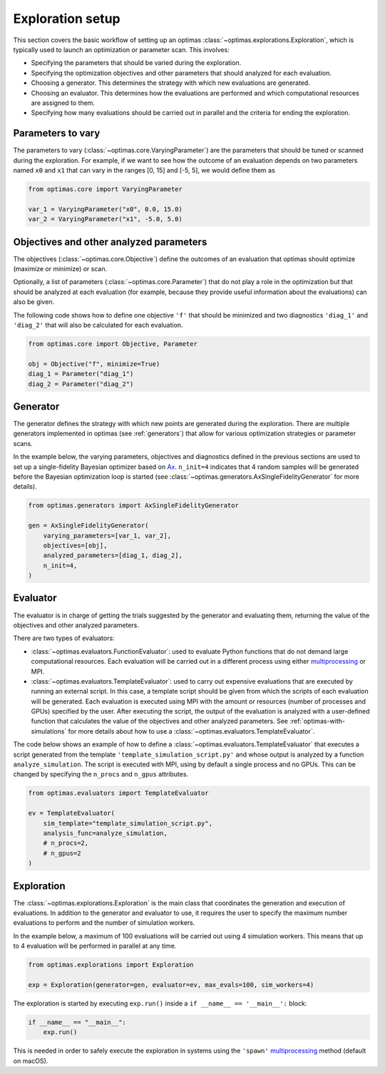Exploration setup
=================

This section covers the basic workflow of setting up an optimas
:class:`~optimas.explorations.Exploration`, which is typically used to launch
an optimization or parameter scan. This involves:

- Specifying the parameters that should be varied during the exploration.
- Specifying the optimization objectives and other parameters that should
  analyzed for each evaluation.
- Choosing a generator. This determines the strategy with which new evaluations
  are generated.
- Choosing an evaluator. This determines how the evaluations are performed and
  which computational resources are assigned to them.
- Specifying how many evaluations should be carried out in parallel and the
  criteria for ending the exploration.


Parameters to vary
~~~~~~~~~~~~~~~~~~
The parameters to vary (:class:`~optimas.core.VaryingParameter`) are the
parameters that should be tuned or scanned during the exploration.
For example, if we want to see how the outcome of an evaluation depends on two
parameters named ``x0`` and ``x1`` that can vary in the ranges [0, 15] and
[-5, 5], we would define them as

.. code-block:: python

    from optimas.core import VaryingParameter

    var_1 = VaryingParameter("x0", 0.0, 15.0)
    var_2 = VaryingParameter("x1", -5.0, 5.0)


Objectives and other analyzed parameters
~~~~~~~~~~~~~~~~~~~~~~~~~~~~~~~~~~~~~~~~
The objectives (:class:`~optimas.core.Objective`) define the outcomes of an
evaluation that optimas should optimize (maximize or minimize) or scan.

Optionally, a list of parameters (:class:`~optimas.core.Parameter`) that do not
play a role in the optimization but that should be analyzed at each evaluation
(for example, because they provide useful information about the evaluations)
can also be given.

The following code shows how to define one objective ``'f'`` that
should be minimized and two diagnostics ``'diag_1'`` and ``'diag_2'`` that will
also be calculated for each evaluation.

.. code-block:: python

    from optimas.core import Objective, Parameter

    obj = Objective("f", minimize=True)
    diag_1 = Parameter("diag_1")
    diag_2 = Parameter("diag_2")


Generator
~~~~~~~~~
The generator defines the strategy with which new points are generated
during the exploration. There are multiple generators implemented in optimas
(see :ref:`generators`) that allow for various optimization strategies or
parameter scans.

In the example below, the varying parameters, objectives and diagnostics
defined in the previous sections are used to set up a single-fidelity Bayesian
optimizer based on `Ax <https://ax.dev/>`_.
``n_init=4`` indicates that 4 random samples will be generated before the
Bayesian optimization loop is started (see
:class:`~optimas.generators.AxSingleFidelityGenerator` for more details).

.. code-block:: python

    from optimas.generators import AxSingleFidelityGenerator

    gen = AxSingleFidelityGenerator(
        varying_parameters=[var_1, var_2],
        objectives=[obj],
        analyzed_parameters=[diag_1, diag_2],
        n_init=4,
    )


Evaluator
~~~~~~~~~
The evaluator is in charge of getting the trials suggested by the generator and
evaluating them, returning the value of the objectives and other analyzed
parameters.

There are two types of evaluators:

- :class:`~optimas.evaluators.FunctionEvaluator`: used to evaluate Python
  functions that do not demand large computational resources. Each evaluation
  will be carried out in a different process using either
  `multiprocessing <https://docs.python.org/3/library/multiprocessing.html>`_
  or MPI.
- :class:`~optimas.evaluators.TemplateEvaluator`: used to carry out expensive
  evaluations that are executed by running an external script. In this case, a
  template script should be given from which the scripts of each evaluation
  will be generated.
  Each evaluation is executed using MPI with the amount or resources (number of
  processes and GPUs) specified by the user. After executing the script, the
  output of the evaluation is analyzed with a user-defined function that
  calculates the value of the objectives and other analyzed parameters.
  See :ref:`optimas-with-simulations` for more details about how to use a
  :class:`~optimas.evaluators.TemplateEvaluator`.

The code below shows an example of how to define a
:class:`~optimas.evaluators.TemplateEvaluator` that executes a script generated
from the template ``'template_simulation_script.py'`` and whose output is
analyzed by a function ``analyze_simulation``. The script is executed with MPI,
using by default a single process and no GPUs. This can be
changed by specifying the ``n_procs`` and ``n_gpus`` attributes.

.. code-block:: python

    from optimas.evaluators import TemplateEvaluator

    ev = TemplateEvaluator(
        sim_template="template_simulation_script.py",
        analysis_func=analyze_simulation,
        # n_procs=2,
        # n_gpus=2
    )


Exploration
~~~~~~~~~~~
The :class:`~optimas.explorations.Exploration` is the main class that
coordinates the generation and execution of evaluations. In addition to
the generator and evaluator to use, it requires the user to specify the maximum
number evaluations to perform and the number of simulation workers.

In the example below, a maximum of 100 evaluations will be carried out using 4
simulation workers. This means that up to 4 evaluation will be performed in
parallel at any time.

.. code-block:: python

    from optimas.explorations import Exploration

    exp = Exploration(generator=gen, evaluator=ev, max_evals=100, sim_workers=4)

The exploration is started by executing ``exp.run()`` inside a
``if __name__ == '__main__':`` block:

.. code-block:: python

    if __name__ == "__main__":
        exp.run()

This is needed in order to safely execute the exploration in systems using the
``'spawn'``
`multiprocessing <https://docs.python.org/3/library/multiprocessing.html>`_
method (default on macOS).
